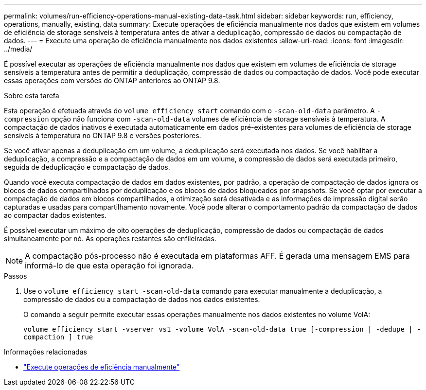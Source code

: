 ---
permalink: volumes/run-efficiency-operations-manual-existing-data-task.html 
sidebar: sidebar 
keywords: run, efficiency, operations, manually, existing, data 
summary: Execute operações de eficiência manualmente nos dados que existem em volumes de eficiência de storage sensíveis à temperatura antes de ativar a deduplicação, compressão de dados ou compactação de dados. 
---
= Execute uma operação de eficiência manualmente nos dados existentes
:allow-uri-read: 
:icons: font
:imagesdir: ../media/


[role="lead"]
É possível executar as operações de eficiência manualmente nos dados que existem em volumes de eficiência de storage sensíveis a temperatura antes de permitir a deduplicação, compressão de dados ou compactação de dados. Você pode executar essas operações com versões do ONTAP anteriores ao ONTAP 9.8.

.Sobre esta tarefa
Esta operação é efetuada através do `volume efficiency start` comando com o `-scan-old-data` parâmetro. A `-compression` opção não funciona com `-scan-old-data` volumes de eficiência de storage sensíveis à temperatura. A compactação de dados inativos é executada automaticamente em dados pré-existentes para volumes de eficiência de storage sensíveis à temperatura no ONTAP 9.8 e versões posteriores.

Se você ativar apenas a deduplicação em um volume, a deduplicação será executada nos dados. Se você habilitar a deduplicação, a compressão e a compactação de dados em um volume, a compressão de dados será executada primeiro, seguida de deduplicação e compactação de dados.

Quando você executa compactação de dados em dados existentes, por padrão, a operação de compactação de dados ignora os blocos de dados compartilhados por deduplicação e os blocos de dados bloqueados por snapshots. Se você optar por executar a compactação de dados em blocos compartilhados, a otimização será desativada e as informações de impressão digital serão capturadas e usadas para compartilhamento novamente. Você pode alterar o comportamento padrão da compactação de dados ao compactar dados existentes.

É possível executar um máximo de oito operações de deduplicação, compressão de dados ou compactação de dados simultaneamente por nó. As operações restantes são enfileiradas.

[NOTE]
====
A compactação pós-processo não é executada em plataformas AFF. É gerada uma mensagem EMS para informá-lo de que esta operação foi ignorada.

====
.Passos
. Use o `volume efficiency start -scan-old-data` comando para executar manualmente a deduplicação, a compressão de dados ou a compactação de dados nos dados existentes.
+
O comando a seguir permite executar essas operações manualmente nos dados existentes no volume VolA:

+
`volume efficiency start -vserver vs1 -volume VolA -scan-old-data true [-compression | -dedupe | -compaction ] true`



.Informações relacionadas
* link:run-efficiency-operations-manual-task.html["Execute operações de eficiência manualmente"]

